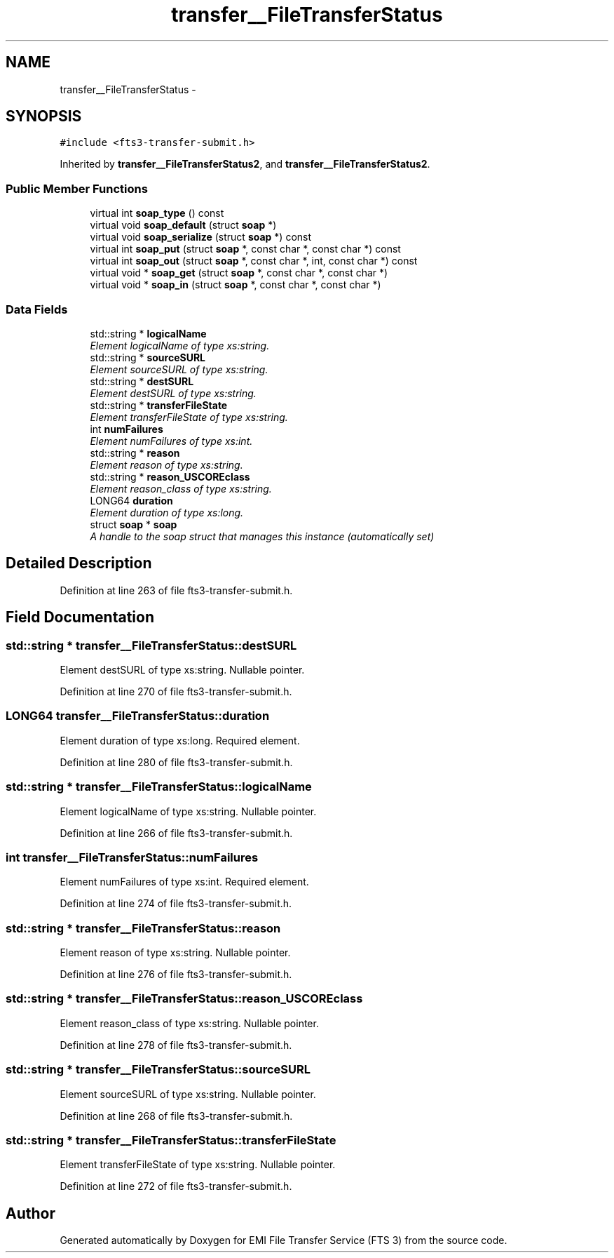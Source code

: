 .TH "transfer__FileTransferStatus" 3 "Wed Feb 8 2012" "Version 0.0.0" "EMI File Transfer Service (FTS 3)" \" -*- nroff -*-
.ad l
.nh
.SH NAME
transfer__FileTransferStatus \- 
.PP
'http://transfer.data.glite.org':FileTransferStatus is a complexType.  

.SH SYNOPSIS
.br
.PP
.PP
\fC#include <fts3-transfer-submit.h>\fP
.PP
Inherited by \fBtransfer__FileTransferStatus2\fP, and \fBtransfer__FileTransferStatus2\fP.
.SS "Public Member Functions"

.in +1c
.ti -1c
.RI "virtual int \fBsoap_type\fP () const "
.br
.ti -1c
.RI "virtual void \fBsoap_default\fP (struct \fBsoap\fP *)"
.br
.ti -1c
.RI "virtual void \fBsoap_serialize\fP (struct \fBsoap\fP *) const "
.br
.ti -1c
.RI "virtual int \fBsoap_put\fP (struct \fBsoap\fP *, const char *, const char *) const "
.br
.ti -1c
.RI "virtual int \fBsoap_out\fP (struct \fBsoap\fP *, const char *, int, const char *) const "
.br
.ti -1c
.RI "virtual void * \fBsoap_get\fP (struct \fBsoap\fP *, const char *, const char *)"
.br
.ti -1c
.RI "virtual void * \fBsoap_in\fP (struct \fBsoap\fP *, const char *, const char *)"
.br
.in -1c
.SS "Data Fields"

.in +1c
.ti -1c
.RI "std::string * \fBlogicalName\fP"
.br
.RI "\fIElement logicalName of type xs:string. \fP"
.ti -1c
.RI "std::string * \fBsourceSURL\fP"
.br
.RI "\fIElement sourceSURL of type xs:string. \fP"
.ti -1c
.RI "std::string * \fBdestSURL\fP"
.br
.RI "\fIElement destSURL of type xs:string. \fP"
.ti -1c
.RI "std::string * \fBtransferFileState\fP"
.br
.RI "\fIElement transferFileState of type xs:string. \fP"
.ti -1c
.RI "int \fBnumFailures\fP"
.br
.RI "\fIElement numFailures of type xs:int. \fP"
.ti -1c
.RI "std::string * \fBreason\fP"
.br
.RI "\fIElement reason of type xs:string. \fP"
.ti -1c
.RI "std::string * \fBreason_USCOREclass\fP"
.br
.RI "\fIElement reason_class of type xs:string. \fP"
.ti -1c
.RI "LONG64 \fBduration\fP"
.br
.RI "\fIElement duration of type xs:long. \fP"
.ti -1c
.RI "struct \fBsoap\fP * \fBsoap\fP"
.br
.RI "\fIA handle to the soap struct that manages this instance (automatically set) \fP"
.in -1c
.SH "Detailed Description"
.PP 
'http://transfer.data.glite.org':FileTransferStatus is a complexType. 
.PP
Definition at line 263 of file fts3-transfer-submit.h.
.SH "Field Documentation"
.PP 
.SS "std::string * \fBtransfer__FileTransferStatus::destSURL\fP"
.PP
Element destSURL of type xs:string. Nullable pointer. 
.PP
Definition at line 270 of file fts3-transfer-submit.h.
.SS "LONG64 \fBtransfer__FileTransferStatus::duration\fP"
.PP
Element duration of type xs:long. Required element. 
.PP
Definition at line 280 of file fts3-transfer-submit.h.
.SS "std::string * \fBtransfer__FileTransferStatus::logicalName\fP"
.PP
Element logicalName of type xs:string. Nullable pointer. 
.PP
Definition at line 266 of file fts3-transfer-submit.h.
.SS "int \fBtransfer__FileTransferStatus::numFailures\fP"
.PP
Element numFailures of type xs:int. Required element. 
.PP
Definition at line 274 of file fts3-transfer-submit.h.
.SS "std::string * \fBtransfer__FileTransferStatus::reason\fP"
.PP
Element reason of type xs:string. Nullable pointer. 
.PP
Definition at line 276 of file fts3-transfer-submit.h.
.SS "std::string * \fBtransfer__FileTransferStatus::reason_USCOREclass\fP"
.PP
Element reason_class of type xs:string. Nullable pointer. 
.PP
Definition at line 278 of file fts3-transfer-submit.h.
.SS "std::string * \fBtransfer__FileTransferStatus::sourceSURL\fP"
.PP
Element sourceSURL of type xs:string. Nullable pointer. 
.PP
Definition at line 268 of file fts3-transfer-submit.h.
.SS "std::string * \fBtransfer__FileTransferStatus::transferFileState\fP"
.PP
Element transferFileState of type xs:string. Nullable pointer. 
.PP
Definition at line 272 of file fts3-transfer-submit.h.

.SH "Author"
.PP 
Generated automatically by Doxygen for EMI File Transfer Service (FTS 3) from the source code.
